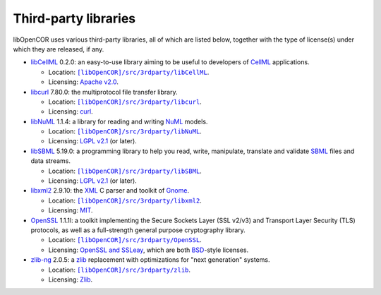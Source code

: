 .. _thirdPartyLibraries:

=======================
 Third-party libraries
=======================

libOpenCOR uses various third-party libraries, all of which are listed below, together with the type of license(s) under which they are released, if any.

- `libCellML <https://libcellml.org/>`__ 0.2.0: an easy-to-use library aiming to be useful to developers of `CellML <https://cellml.org/>`__ applications.

  - Location: |libCellML|_.
  - Licensing: `Apache v2.0 <https://opensource.org/licenses/Apache-2.0>`__.

  .. |libCellML| replace:: ``[libOpenCOR]/src/3rdparty/libCellML``
  .. _libCellML: https://github.com/opencor/libopencor/tree/master/src/3rdparty/libCellML

- `libcurl <https://curl.se/libcurl/>`__ 7.80.0: the multiprotocol file transfer library.

  - Location: |libcurl|_.
  - Licensing: `curl <https://curl.se/docs/copyright.html>`__.

  .. |libcurl| replace:: ``[libOpenCOR]/src/3rdparty/libcurl``
  .. _libcurl: https://github.com/opencor/libopencor/tree/master/src/3rdparty/libcurl

- `libNuML <https://github.com/NuML/NuML/>`__ 1.1.4: a library for reading and writing `NuML <https://github.com/NuML/NuML/>`__ models.

  - Location: |libNuML|_.
  - Licensing: `LGPL v2.1 <https://opensource.org/licenses/LGPL-2.1>`__ (or later).

  .. |libNuML| replace:: ``[libOpenCOR]/src/3rdparty/libNuML``
  .. _libNuML: https://github.com/opencor/libopencor/tree/master/src/3rdparty/libNuML

- `libSBML <http://sbml.org/Software/libSBML/>`__ 5.19.0: a programming library to help you read, write, manipulate, translate and validate `SBML <http://sbml.org/>`__ files and data streams.

  - Location: |libSBML|_.
  - Licensing: `LGPL v2.1 <https://opensource.org/licenses/LGPL-2.1>`__ (or later).

  .. |libSBML| replace:: ``[libOpenCOR]/src/3rdparty/libSBML``
  .. _libSBML: https://github.com/opencor/libopencor/tree/master/src/3rdparty/libSBML

- `libxml2 <http://xmlsoft.org/>`__ 2.9.10: the `XML <https://en.wikipedia.org/wiki/XML>`__ C parser and toolkit of `Gnome <https://gnome.org/>`__.

  - Location: |libxml2|_.
  - Licensing: `MIT <https://opensource.org/licenses/MIT>`__.

  .. |libxml2| replace:: ``[libOpenCOR]/src/3rdparty/libxml2``
  .. _libxml2: https://github.com/opencor/libopencor/tree/master/src/3rdparty/libxml2

- `OpenSSL <https://openssl.org/>`__ 1.1.1l: a toolkit implementing the Secure Sockets Layer (SSL v2/v3) and Transport Layer Security (TLS) protocols, as well as a full-strength general purpose cryptography library.

  - Location: |OpenSSL|_.
  - Licensing: `OpenSSL and SSLeay <https://openssl.org/source/license.html>`__, which are both `BSD <https://opensource.org/licenses/BSD-3-Clause>`__-style licenses.

  .. |OpenSSL| replace:: ``[libOpenCOR]/src/3rdparty/OpenSSL``
  .. _OpenSSL: https://github.com/opencor/libopencor/tree/master/src/3rdparty/OpenSSL

- `zlib-ng <https://github.com/zlib-ng/zlib-ng>`__ 2.0.5: a `zlib <https://zlib.net/>`__ replacement with optimizations for "next generation" systems.

  - Location: |zlib-ng|_.
  - Licensing: `Zlib <https://opensource.org/licenses/Zlib>`__.

  .. |zlib-ng| replace:: ``[libOpenCOR]/src/3rdparty/zlib``
  .. _zlib-ng: https://github.com/opencor/libopencor/tree/master/src/3rdparty/zlib
